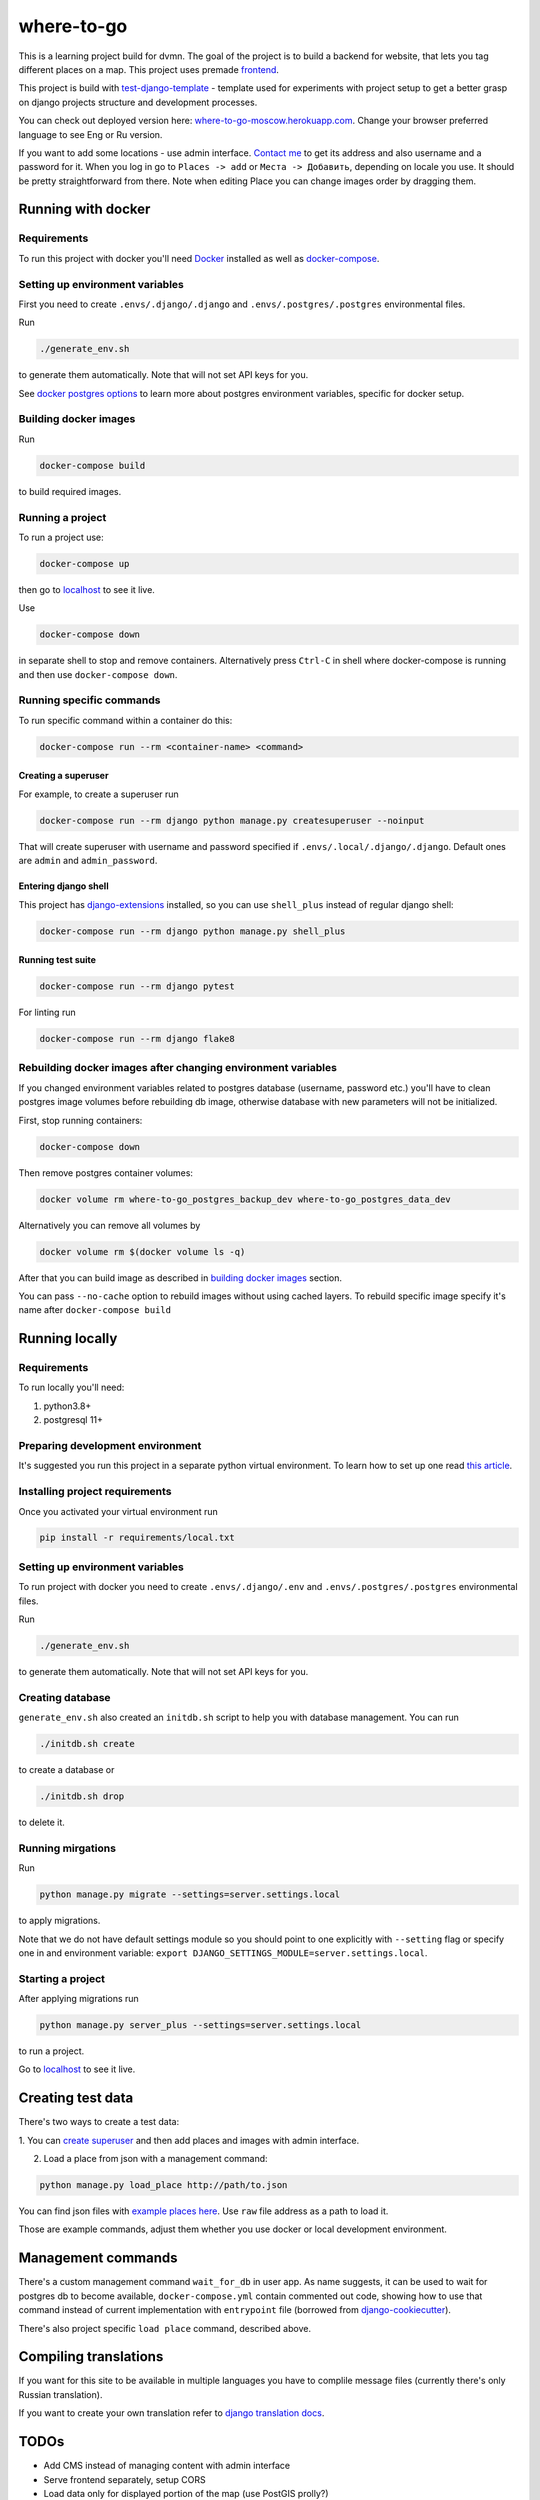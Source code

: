 =============================
where-to-go
=============================

This is a learning project build for dvmn.
The goal of the project is to build a backend for website,
that lets you tag different places on a map.
This project uses premade `frontend`_.

This project is build with `test-django-template`_ - template  used for
experiments with project setup to get a better grasp on django projects
structure and development processes.

You can check out deployed version here: `where-to-go-moscow.herokuapp.com`_.
Change your browser preferred language to see Eng or Ru version.

If you want to add some locations - use admin interface.
`Contact me`_ to get its address and also username and a password for it.
When you log in go to ``Places -> add`` or ``Места -> Добавить``, depending
on locale you use. It should be pretty straightforward from there.
Note when editing Place you can change images order by dragging them.

Running with docker
===================

Requirements
^^^^^^^^^^^^

To run this project with docker you'll need `Docker`_ installed
as well as `docker-compose`_.

Setting up environment variables
^^^^^^^^^^^^^^^^^^^^^^^^^^^^^^^^

First you need to create ``.envs/.django/.django``
and ``.envs/.postgres/.postgres`` environmental files.

Run

.. code-block:: shell

   ./generate_env.sh

to generate them automatically. Note that will not set API keys for you.

See `docker postgres options`_ to learn more about postgres environment variables,
specific for docker setup.

.. _building docker images:

Building docker images
^^^^^^^^^^^^^^^^^^^^^^

Run

.. code-block:: shell

   docker-compose build

to build required images.

Running a project
^^^^^^^^^^^^^^^^^

To run a project use:

.. code-block:: shell

   docker-compose up

then go to `localhost`_ to see it live.

Use

.. code-block:: shell

   docker-compose down

in separate shell to stop and remove containers.
Alternatively press ``Ctrl-C`` in shell where docker-compose is running
and then use ``docker-compose down``.

Running specific commands
^^^^^^^^^^^^^^^^^^^^^^^^^

To run specific command within a container do this:

.. code-block:: shell

   docker-compose run --rm <container-name> <command>

.. _create superuser:

Creating a superuser
~~~~~~~~~~~~~~~~~~~~

For example, to create a superuser run

.. code-block:: shell

   docker-compose run --rm django python manage.py createsuperuser --noinput

That will create superuser with username and password specified
if ``.envs/.local/.django/.django``. Default ones are ``admin`` and ``admin_password``.

Entering django shell
~~~~~~~~~~~~~~~~~~~~~

This project has `django-extensions`_ installed, so you can use
``shell_plus`` instead of regular django shell:

.. code-block:: shell

   docker-compose run --rm django python manage.py shell_plus

Running test suite
~~~~~~~~~~~~~~~~~~

.. code-block:: shell

   docker-compose run --rm django pytest

For linting run

.. code-block:: shell

   docker-compose run --rm django flake8

Rebuilding docker images after changing environment variables
^^^^^^^^^^^^^^^^^^^^^^^^^^^^^^^^^^^^^^^^^^^^^^^^^^^^^^^^^^^^^

If you changed environment variables related to postgres database (username, password etc.)
you'll have to clean postgres image volumes before rebuilding db image,
otherwise database with new parameters will not be initialized.

First, stop running containers:

.. code-block:: shell

   docker-compose down

Then remove postgres container volumes:

.. code-block:: shell

   docker volume rm where-to-go_postgres_backup_dev where-to-go_postgres_data_dev

Alternatively you can remove all volumes by

.. code-block:: shell

   docker volume rm $(docker volume ls -q)

After that you can build image as described in `building docker images`_ section.

You can pass ``--no-cache`` option to rebuild images
without using cached layers. To rebuild specific image
specify it's name after ``docker-compose build``


Running locally
===============

Requirements
^^^^^^^^^^^^

To run locally you'll need:

1. python3.8+
2. postgresql 11+

Preparing development environment
^^^^^^^^^^^^^^^^^^^^^^^^^^^^^^^^^

It's suggested you run this project in a separate python virtual environment.
To learn how to set up one read `this article`_.


Installing project requirements
^^^^^^^^^^^^^^^^^^^^^^^^^^^^^^^

Once you activated your virtual environment run

.. code-block:: shell

   pip install -r requirements/local.txt

Setting up environment variables
^^^^^^^^^^^^^^^^^^^^^^^^^^^^^^^^

To run project with docker you need to create ``.envs/.django/.env``
and ``.envs/.postgres/.postgres`` environmental files.

Run

.. code-block:: shell

   ./generate_env.sh

to generate them automatically. Note that will not set API keys for you.

Creating database
^^^^^^^^^^^^^^^^^

``generate_env.sh`` also created an ``initdb.sh`` script to help you
with database management.
You can run

.. code-block:: shell

   ./initdb.sh create

to create a database or

.. code-block:: shell

   ./initdb.sh drop

to delete it.

Running mirgations
^^^^^^^^^^^^^^^^^^

Run

.. code-block:: shell

   python manage.py migrate --settings=server.settings.local

to apply migrations.

Note that we do not have default settings module so you should
point to one explicitly with ``--setting`` flag or specify one in
and environment variable: ``export DJANGO_SETTINGS_MODULE=server.settings.local``.

Starting a project
^^^^^^^^^^^^^^^^^^

After applying migrations run

.. code-block:: shell

   python manage.py server_plus --settings=server.settings.local

to run a project.

Go to `localhost`_ to see it live.

Creating test data
==================

There's two ways to create a test data:

1. You can `create superuser`_ and then add places and images
with admin interface.

2. Load a place from json with a management command:

.. code-block:: shell

   python manage.py load_place http://path/to.json

You can find json files with `example places here`_.
Use ``raw`` file address as a path to load it.

Those are example commands, adjust them whether you use docker or
local development environment.


Management commands
===================

There's a custom management command ``wait_for_db`` in user app.
As name suggests, it can be used to wait for postgres db to become
available, ``docker-compose.yml`` contain commented out code,
showing how to use that command instead of current implementation
with ``entrypoint`` file (borrowed from `django-cookiecutter`_).

There's also project specific ``load place`` command, described above.


Compiling translations
======================

If you want for this site to be available in multiple languages
you have to complile message files (currently there's only Russian translation).

.. code-block::shell

   python manage.py compilemessages --settings=server.settings.local

If you want to create your own translation refer to `django translation docs`_.


TODOs
=====

* Add CMS instead of managing content with admin interface
* Serve frontend separately, setup CORS
* Load data only for displayed portion of the map (use PostGIS prolly?)

Maybe
^^^^^
* Add different roles (user, moderator)
* Add commenting system
* Setup docker production deploy to ECS


.. _Docker: https://docs.docker.com/get-docker/
.. _docker-compose: https://docs.docker.com/compose/install/
.. _docker postgres options: https://hub.docker.com/_/postgres/
.. _this article: https://www.digitalocean.com/community/tutorials/common-python-tools-using-virtualenv-installing-with-pip-and-managing-packages#a-thorough-virtualenv-how-to
.. _django-extensions: https://github.com/django-extensions/django-extensions
.. _localhost: http://localhost:8000/
.. _test-django-template: https://github.com/aleert/test-django-template
.. _django-cookiecutter: https://github.com/pydanny/cookiecutter-django
.. _frontend: https://github.com/devmanorg/where-to-go-frontend/
.. _example places here: https://github.com/devmanorg/where-to-go-places/tree/master/places
.. _django translation docs: https://docs.djangoproject.com/en/3.0/topics/i18n/translation/#localization-how-to-create-language-files
.. _where-to-go-moscow.herokuapp.com: https://where-to-go-moscow.herokuapp.com
.. _Contact me: mailto:aleert@yandex.ru
